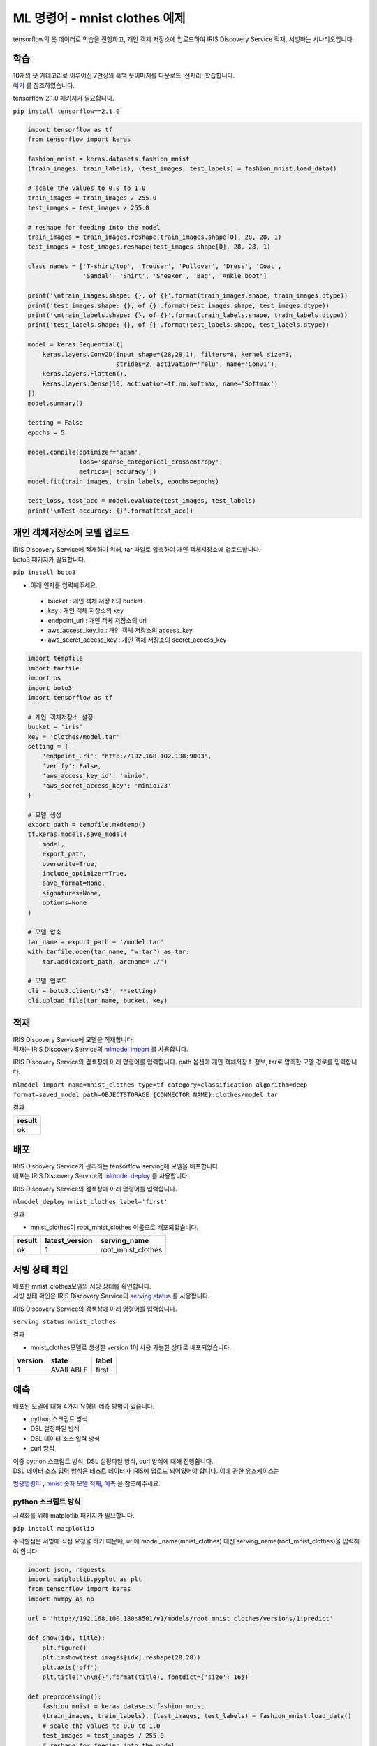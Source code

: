 ML 명령어 - mnist clothes 예제
====================================================================================================

tensorflow의 옷 데이터로 학습을 진행하고, 개인 객체 저장소에 업로드하여 IRIS Discovery Service 적재, 서빙하는 시나리오입니다.

학습
----------------------------------------------------------------------------------------------------

| 10개의 옷 카테고리로 이루어진 7만장의 흑백 옷이미지를 다운로드, 전처리, 학습합니다.
| `여기 <https://www.tensorflow.org/tfx/tutorials/serving/rest_simple>`_ 를 참조하였습니다.

tensorflow 2.1.0 패키지가 필요합니다.

``pip install tensorflow==2.1.0``

.. code-block:: none

   import tensorflow as tf
   from tensorflow import keras
   
   fashion_mnist = keras.datasets.fashion_mnist
   (train_images, train_labels), (test_images, test_labels) = fashion_mnist.load_data()

   # scale the values to 0.0 to 1.0
   train_images = train_images / 255.0
   test_images = test_images / 255.0

   # reshape for feeding into the model
   train_images = train_images.reshape(train_images.shape[0], 28, 28, 1)
   test_images = test_images.reshape(test_images.shape[0], 28, 28, 1)

   class_names = ['T-shirt/top', 'Trouser', 'Pullover', 'Dress', 'Coat',
                  'Sandal', 'Shirt', 'Sneaker', 'Bag', 'Ankle boot']

   print('\ntrain_images.shape: {}, of {}'.format(train_images.shape, train_images.dtype))
   print('test_images.shape: {}, of {}'.format(test_images.shape, test_images.dtype))
   print('\ntrain_labels.shape: {}, of {}'.format(train_labels.shape, train_labels.dtype))
   print('test_labels.shape: {}, of {}'.format(test_labels.shape, test_labels.dtype))
   
   model = keras.Sequential([
       keras.layers.Conv2D(input_shape=(28,28,1), filters=8, kernel_size=3, 
                           strides=2, activation='relu', name='Conv1'),
       keras.layers.Flatten(),
       keras.layers.Dense(10, activation=tf.nn.softmax, name='Softmax')
   ])
   model.summary()
   
   testing = False
   epochs = 5

   model.compile(optimizer='adam', 
                 loss='sparse_categorical_crossentropy',
                 metrics=['accuracy'])
   model.fit(train_images, train_labels, epochs=epochs)

   test_loss, test_acc = model.evaluate(test_images, test_labels)
   print('\nTest accuracy: {}'.format(test_acc))


개인 객체저장소에 모델 업로드
----------------------------------------------------------------------------------------------------

| IRIS Discovery Service에 적재하기 위해, tar 파일로 압축하여 개인 객체저장소에 업로드합니다.
| boto3 패키지가 필요합니다.

``pip install boto3``

- 아래 인자를 입력해주세요.

 - bucket : 개인 객체 저장소의 bucket
 - key : 개인 객체 저장소의 key
 - endpoint_url : 개인 객체 저장소의 url
 - aws_access_key_id : 개인 객체 저장소의 access_key
 - aws_secret_access_key : 개인 객체 저장소의 secret_access_key

.. code-block:: none

   import tempfile
   import tarfile
   import os
   import boto3
   import tensorflow as tf
   
   # 개인 객체저장소 설정
   bucket = 'iris'
   key = 'clothes/model.tar'
   setting = {
       'endpoint_url': "http://192.168.102.138:9003",
       'verify': False,
       'aws_access_key_id': 'minio',
       'aws_secret_access_key': 'minio123'
   }

   # 모델 생성
   export_path = tempfile.mkdtemp()
   tf.keras.models.save_model(
       model,
       export_path,
       overwrite=True,
       include_optimizer=True,
       save_format=None,
       signatures=None,
       options=None
   )

   # 모델 압축
   tar_name = export_path + '/model.tar'
   with tarfile.open(tar_name, "w:tar") as tar:
       tar.add(export_path, arcname='./')

   # 모델 업로드
   cli = boto3.client('s3', **setting)
   cli.upload_file(tar_name, bucket, key)


적재
----------------------------------------------------------------------------------------------------   

| IRIS Discovery Service에 모델을 적재합니다.
| 적재는 IRIS Discovery Service의 `mlmodel import  <http://docs.iris.tools/manual/IRIS-Manual/IRIS-Discovery-Middleware/command/commands/mlmodel.html#mlmodel-import>`_ 를 사용합니다.

IRIS Discovery Service의 검색창에 아래 명령어를 입력합니다. path 옵션에 개인 객체저장소 정보, tar로 압축한 모델 경로를 입력합니다.

``mlmodel import name=mnist_clothes type=tf category=classification algorithm=deep format=saved_model path=OBJECTSTORAGE.{CONNECTOR NAME}:clothes/model.tar``

결과

.. list-table::
   :header-rows: 1

   * - result
   * - ok


배포
----------------------------------------------------------------------------------------------------   

| IRIS Discovery Service가 관리하는 tensorflow serving에 모델을 배포합니다.
| 배포는 IRIS Discovery Service의 `mlmodel deploy  <http://docs.iris.tools/manual/IRIS-Manual/IRIS-Discovery-Middleware/command/commands/mlmodel.html#mlmodel-deploy>`_ 를 사용합니다.

IRIS Discovery Service의 검색창에 아래 명령어를 입력합니다.

``mlmodel deploy mnist_clothes label='first'``

결과

- mnist_clothes이 root_mnist_clothes 이름으로 배포되었습니다.

.. list-table::
   :header-rows: 1

   * - result
     - latest_version
     - serving_name
   * - ok
     - 1
     - root_mnist_clothes

서빙 상태 확인
----------------------------------------------------------------------------------------------------        

| 배포한 mnist_clothes모델의 서빙 상태를 확인합니다.
| 서빙 상태 확인은 IRIS Discovery Service의 `serving status  <http://docs.iris.tools/manual/IRIS-Manual/IRIS-Discovery-Middleware/command/commands/serving.html#serving-status>`_ 를 사용합니다.

IRIS Discovery Service의 검색창에 아래 명령어를 입력합니다.

``serving status mnist_clothes``

결과

- mnist_clothes모델로 생성한 version 1이 사용 가능한 상태로 배포되었습니다.

.. list-table::
   :header-rows: 1

   * - version
     - state
     - label
   * - 1
     - AVAILABLE
     - first


예측
----------------------------------------------------------------------------------------------------        

배포된 모델에 대해 4가지 유형의 예측 방법이 있습니다.

- python 스크립트 방식
- DSL 설정파일 방식
- DSL 데이터 소스 입력 방식
- curl 방식

| 이중 python 스크립트 방식, DSL 설정파일 방식, curl 방식에 대해 진행합니다. 
| DSL 데이터 소스 입력 방식은 테스트 데이터가 IRIS에 업로드 되어있어야 합니다. 이에 관한 유즈케이스는 
`범용명령어  <http://docs.iris.tools/manual/IRIS-Usecase/ml/general-purpose.html>`_ , `mnist 숫자 모델 적재, 예측  <http://docs.iris.tools/manual/IRIS-Usecase/ml-serving/mnist_number.html>`_ 을 참조해주세요.

python 스크립트 방식
''''''''''''''''''''''''''''''''''''''''''''''''''''''''''''''''''''''''''''''''''''''''''''''''''''

시각화를 위해 matplotlib 패키지가 필요합니다.

``pip install matplotlib``

주의할점은 서빙에 직접 요청을 하기 때문에, url에 model_name(mnist_clothes) 대신 serving_name(root_mnist_clothes)을 입력해야 합니다.

.. code-block:: none

   import json, requests
   import matplotlib.pyplot as plt
   from tensorflow import keras
   import numpy as np

   url = 'http://192.168.100.180:8501/v1/models/root_mnist_clothes/versions/1:predict'

   def show(idx, title):
       plt.figure()
       plt.imshow(test_images[idx].reshape(28,28))
       plt.axis('off')
       plt.title('\n\n{}'.format(title), fontdict={'size': 16})
   
   def preprocessing():
       fashion_mnist = keras.datasets.fashion_mnist
       (train_images, train_labels), (test_images, test_labels) = fashion_mnist.load_data()    
       # scale the values to 0.0 to 1.0
       test_images = test_images / 255.0
       # reshape for feeding into the model
       test_images = test_images.reshape(test_images.shape[0], 28, 28, 1)
       return test_images, test_labels
   
   test_images, test_labels = preprocessing()
   class_names = ['T-shirt/top', 'Trouser', 'Pullover', 'Dress', 'Coat',
                      'Sandal', 'Shirt', 'Sneaker', 'Bag', 'Ankle boot']
   
   data = json.dumps({"signature_name": "serving_default", "instances": test_images[0:3].tolist()})
   headers = {"content-type": "application/json"}
   json_response = requests.post(url, data=data, headers=headers)
   predictions = json.loads(json_response.text)['predictions']
   for i in range(3):
       show(i, 'The model thought this was a {} (class {}), and it was actually a {} (class {})'.format(
           class_names[np.argmax(predictions[i])], test_labels[i], class_names[np.argmax(predictions[i])], test_labels[i]))

결과

.. image:: ../images/ml/mnist_clothes1.png
    :alt: ankle boot 출력

DSL 설정파일 방식
''''''''''''''''''''''''''''''''''''''''''''''''''''''''''''''''''''''''''''''''''''''''''''''''''''

| 앞서 python 스크립트 방식에서 서빙에 전달한 json 포맷을 개인 객체저장소에 업로드하고, DSL에 설정 경로를 입력하여 예측합니다.
| 개인 객체저장소에 설정을 업로드 합니다. 아래 인자를 입력해주세요.

- bucket : 개인 객체 저장소의 bucket
- key : 개인 객체 저장소의 key
- endpoint_url : 개인 객체 저장소의 url
- aws_access_key_id : 개인 객체 저장소의 access_key
- aws_secret_access_key : 개인 객체 저장소의 secret_access_key

.. code-block:: none

   import json
   import boto3
   from tensorflow import keras
   
   bucket = 'b-iris'
   key = 'test/clothes.json'
   setting = {
       'endpoint_url': "http://192.168.102.138:9003",
       'verify': False,
       'aws_access_key_id': 'minio',
       'aws_secret_access_key': 'minio123'
   }
   
   def preprocessing():
       fashion_mnist = keras.datasets.fashion_mnist
       (train_images, train_labels), (test_images, test_labels) = fashion_mnist.load_data()    
       test_images = test_images / 255.0
       test_images = test_images.reshape(test_images.shape[0], 28, 28, 1)
       return test_images, test_labels
   
   test_images, test_labels = preprocessing()
   
   file_name = 'clothes.json'
   contents = '{"signature_name": "serving_default", "instances": '+ str(test_images[0:3].tolist()) +'}'

   with open(file_name, 'w') as f:
       json.dump(contents, f)
   
   cli = boto3.client('s3', **setting)
   cli.upload_file(file_name, bucket, key)


| 설정 파일의 경로를 입력하여 예측합니다.
| 예측(서빙)은 IRIS Discovery Service의 `serving predict  <http://docs.iris.tools/manual/IRIS-Manual/IRIS-Discovery-Middleware/command/commands/serving.html#serving-predict>`_ 를 사용합니다.

IRIS Discovery Service의 검색창에 아래 명령어를 입력합니다. conf 옵션에 개인 객체저장소의 CONNECTOR NAME을 입력합니다.

``serving predict mnist_clothes1 conf=OBJECTSTORAGE.{CONNECTOR NAME}:test/clothes.json tag=(T-shirt/top, Trouser, Pullover, Dress, Coat, Sandal, Shirt, Sneaker, Bag, Ankle boot) version=1``

결과

.. list-table::
   :header-rows: 1

   * - predictions
     - probability
     - interpreted
   * - [0.0, 0.0, 0.0, 0.0, 0.0, 0.05, 0.0, 0.27, 0.0...
     - 0.67
     - Ankle boot
   * - [0.0, 0.0, 0.8, 0.0, 0.0, 0.0, 0.2, 0.0, 0.0, ...
     - 0.8
     - Pullover   
   * - [0.0, 1.0, 0.0, 0.0, 0.0, 0.0, 0.0, 0.0, 0.0, ...
     - 1.0
     - Trouser

curl 방식
''''''''''''''''''''''''''''''''''''''''''''''''''''''''''''''''''''''''''''''''''''''''''''''''''''

예측할 데이터를 x * 28 * 28 * 1 의 모양(shape)으로 가공하여, curl로 서빙에 요청합니다. x는 입력 데이터 개수.

``curl -d '{"signature_name": "serving_default", "instances": [[[[0.0], [0.0], [0.0], [0.0], [0.0], [0.0], [0.0], [0.0], [0.0], [0.0], [0.0], [0.0], [0.0], [0.0], [0.0], [0.0], [0.0], [0.0], [0.0], [0.0], [0.0], [0.0], [0.0], [0.0], [0.0], [0.0], [0.0], [0.0]], [[0.0], [0.0], [0.0], [0.0], [0.0], [0.0], [0.0], [0.0], [0.0], [0.0], [0.0], [0.0], [0.0], [0.0], [0.0], [0.0], [0.0], [0.0], [0.0], [0.0], [0.0], [0.0], [0.0], [0.0], [0.0], [0.0], [0.0], [0.0]], [[0.0], [0.0], [0.0], [0.0], [0.0], [0.0], [0.0], [0.0], [0.0], [0.0], [0.0], [0.0], [0.0], [0.0], [0.0], [0.0], [0.0], [0.0], [0.0], [0.0], [0.0], [0.0], [0.0], [0.0], [0.0], [0.0], [0.0], [0.0]], [[0.0], [0.0], [0.0], [0.0], [0.0], [0.0], [0.0], [0.0], [0.0], [0.0], [0.0], [0.0], [0.0], [0.0], [0.0], [0.0], [0.0], [0.0], [0.0], [0.0], [0.0], [0.0], [0.0], [0.0], [0.0], [0.0], [0.0], [0.0]], [[0.0], [0.0], [0.0], [0.0], [0.0], [0.0], [0.0], [0.0], [0.0], [0.0], [0.0], [0.0], [0.0], [0.0], [0.0], [0.0], [0.0], [0.0], [0.0], [0.0], [0.0], [0.0], [0.0], [0.0], [0.0], [0.0], [0.0], [0.0]], [[0.0], [0.0], [0.0], [0.0], [0.0], [0.0], [0.0], [0.0], [0.0], [0.0], [0.0], [0.0], [0.0], [0.0], [0.0], [0.0], [0.0], [0.0], [0.0], [0.0], [0.0], [0.0], [0.0], [0.0], [0.0], [0.0], [0.0], [0.0]], [[0.0], [0.0], [0.0], [0.0], [0.0], [0.0], [0.0], [0.0], [0.0], [0.0], [0.0], [0.0], [0.0], [0.0], [0.0], [0.0], [0.0], [0.0], [0.0], [0.0], [0.0], [0.0], [0.0], [0.0], [0.0], [0.0], [0.0], [0.0]], [[0.0], [0.0], [0.0], [0.0], [0.0], [0.0], [0.0], [0.0], [0.0], [0.0], [0.0], [0.0], [0.0], [0.0], [0.0], [0.0], [0.0], [0.0], [0.0], [0.011764705882352941], [0.00392156862745098], [0.0], [0.0], [0.027450980392156862], [0.0], [0.1450980392156863], [0.0], [0.0]], [[0.0], [0.0], [0.0], [0.0], [0.0], [0.0], [0.0], [0.0], [0.0], [0.0], [0.0], [0.0], [0.0], [0.00392156862745098], [0.00784313725490196], [0.0], [0.10588235294117647], [0.32941176470588235], [0.043137254901960784], [0.0], [0.0], [0.0], [0.0], [0.0], [0.0], [0.4666666666666667], [0.0], [0.0]], [[0.0], [0.0], [0.0], [0.0], [0.0], [0.0], [0.0], [0.0], [0.0], [0.0], [0.0], [0.0], [0.0], [0.00392156862745098], [0.0], [0.0], [0.34509803921568627], [0.5607843137254902], [0.43137254901960786], [0.0], [0.0], [0.0], [0.0], [0.08627450980392157], [0.36470588235294116], [0.41568627450980394], [0.0], [0.0]], [[0.0], [0.0], [0.0], [0.0], [0.0], [0.0], [0.0], [0.0], [0.0], [0.0], [0.0], [0.0], [0.0], [0.01568627450980392], [0.0], [0.20784313725490197], [0.5058823529411764], [0.47058823529411764], [0.5764705882352941], [0.6862745098039216], [0.615686274509804], [0.6509803921568628], [0.5294117647058824], [0.6039215686274509], [0.6588235294117647], [0.5490196078431373], [0.0], [0.0]], [[0.0], [0.0], [0.0], [0.0], [0.0], [0.0], [0.0], [0.0], [0.0], [0.0], [0.0], [0.0], [0.00784313725490196], [0.0], [0.043137254901960784], [0.5372549019607843], [0.5098039215686274], [0.5019607843137255], [0.6274509803921569], [0.6901960784313725], [0.6235294117647059], [0.6549019607843137], [0.6980392156862745], [0.5843137254901961], [0.592156862745098], [0.5647058823529412], [0.0], [0.0]], [[0.0], [0.0], [0.0], [0.0], [0.0], [0.0], [0.00392156862745098], [0.0], [0.00784313725490196], [0.00392156862745098], [0.0], [0.011764705882352941], [0.0], [0.0], [0.45098039215686275], [0.4470588235294118], [0.41568627450980394], [0.5372549019607843], [0.6588235294117647], [0.6], [0.611764705882353], [0.6470588235294118], [0.6549019607843137], [0.5607843137254902], [0.615686274509804], [0.6196078431372549], [0.043137254901960784], [0.0]], [[0.0], [0.0], [0.0], [0.0], [0.00392156862745098], [0.0], [0.0], [0.0], [0.0], [0.0], [0.011764705882352941], [0.0], [0.0], [0.34901960784313724], [0.5450980392156862], [0.35294117647058826], [0.3686274509803922], [0.6], [0.5843137254901961], [0.5137254901960784], [0.592156862745098], [0.6627450980392157], [0.6745098039215687], [0.5607843137254902], [0.6235294117647059], [0.6627450980392157], [0.18823529411764706], [0.0]], [[0.0], [0.0], [0.0], [0.0], [0.0], [0.0], [0.00784313725490196], [0.01568627450980392], [0.00392156862745098], [0.0], [0.0], [0.0], [0.3843137254901961], [0.5333333333333333], [0.43137254901960786], [0.42745098039215684], [0.43137254901960786], [0.6352941176470588], [0.5294117647058824], [0.5647058823529412], [0.5843137254901961], [0.6235294117647059], [0.6549019607843137], [0.5647058823529412], [0.6196078431372549], [0.6627450980392157], [0.4666666666666667], [0.0]], [[0.0], [0.0], [0.00784313725490196], [0.00784313725490196], [0.00392156862745098], [0.00784313725490196], [0.0], [0.0], [0.0], [0.0], [0.10196078431372549], [0.4235294117647059], [0.4588235294117647], [0.38823529411764707], [0.43529411764705883], [0.4588235294117647], [0.5333333333333333], [0.611764705882353], [0.5254901960784314], [0.6039215686274509], [0.6039215686274509], [0.611764705882353], [0.6274509803921569], [0.5529411764705883], [0.5764705882352941], [0.611764705882353], [0.6980392156862745], [0.0]], [[0.011764705882352941], [0.0], [0.0], [0.0], [0.0], [0.0], [0.0], [0.08235294117647059], [0.20784313725490197], [0.3607843137254902], [0.4588235294117647], [0.43529411764705883], [0.403921568627451], [0.45098039215686275], [0.5058823529411764], [0.5254901960784314], [0.5607843137254902], [0.6039215686274509], [0.6470588235294118], [0.6666666666666666], [0.6039215686274509], [0.592156862745098], [0.6039215686274509], [0.5607843137254902], [0.5411764705882353], [0.5882352941176471], [0.6470588235294118], [0.16862745098039217]], [[0.0], [0.0], [0.09019607843137255], [0.21176470588235294], [0.2549019607843137], [0.2980392156862745], [0.3333333333333333], [0.4627450980392157], [0.5019607843137255], [0.4823529411764706], [0.43529411764705883], [0.44313725490196076], [0.4627450980392157], [0.4980392156862745], [0.49019607843137253], [0.5450980392156862], [0.5215686274509804], [0.5333333333333333], [0.6274509803921569], [0.5490196078431373], [0.6078431372549019], [0.6313725490196078], [0.5647058823529412], [0.6078431372549019], [0.6745098039215687], [0.6313725490196078], [0.7411764705882353], [0.24313725490196078]], [[0.0], [0.26666666666666666], [0.3686274509803922], [0.35294117647058826], [0.43529411764705883], [0.4470588235294118], [0.43529411764705883], [0.4470588235294118], [0.45098039215686275], [0.4980392156862745], [0.5294117647058824], [0.5333333333333333], [0.5607843137254902], [0.49411764705882355], [0.4980392156862745], [0.592156862745098], [0.6039215686274509], [0.5607843137254902], [0.5803921568627451], [0.49019607843137253], [0.6352941176470588], [0.6352941176470588], [0.5647058823529412], [0.5411764705882353], [0.6], [0.6352941176470588], [0.7686274509803922], [0.22745098039215686]], [[0.27450980392156865], [0.6627450980392157], [0.5058823529411764], [0.40784313725490196], [0.3843137254901961], [0.39215686274509803], [0.3686274509803922], [0.3803921568627451], [0.3843137254901961], [0.4], [0.4235294117647059], [0.41568627450980394], [0.4666666666666667], [0.47058823529411764], [0.5058823529411764], [0.5843137254901961], [0.611764705882353], [0.6549019607843137], [0.7450980392156863], [0.7450980392156863], [0.7686274509803922], [0.7764705882352941], [0.7764705882352941], [0.7333333333333333], [0.7725490196078432], [0.7411764705882353], [0.7215686274509804], [0.1411764705882353]], [[0.06274509803921569], [0.49411764705882355], [0.6705882352941176], [0.7372549019607844], [0.7372549019607844], [0.7215686274509804], [0.6705882352941176], [0.6], [0.5294117647058824], [0.47058823529411764], [0.49411764705882355], [0.4980392156862745], [0.5725490196078431], [0.7254901960784313], [0.7647058823529411], [0.8196078431372549], [0.8156862745098039], [1.0], [0.8196078431372549], [0.6941176470588235], [0.9607843137254902], [0.9882352941176471], [0.984313725490196], [0.984313725490196], [0.9686274509803922], [0.8627450980392157], [0.807843137254902], [0.19215686274509805]], [[0.0], [0.0], [0.0], [0.047058823529411764], [0.2627450980392157], [0.41568627450980394], [0.6431372549019608], [0.7254901960784313], [0.7803921568627451], [0.8235294117647058], [0.8274509803921568], [0.8235294117647058], [0.8156862745098039], [0.7450980392156863], [0.5882352941176471], [0.3215686274509804], [0.03137254901960784], [0.0], [0.0], [0.0], [0.6980392156862745], [0.8156862745098039], [0.7372549019607844], [0.6862745098039216], [0.6352941176470588], [0.6196078431372549], [0.592156862745098], [0.043137254901960784]], [[0.0], [0.0], [0.0], [0.0], [0.0], [0.0], [0.0], [0.0], [0.0], [0.0], [0.0], [0.0], [0.0], [0.0], [0.0], [0.0], [0.0], [0.0], [0.0], [0.0], [0.0], [0.0], [0.0], [0.0], [0.0], [0.0], [0.0], [0.0]], [[0.0], [0.0], [0.0], [0.0], [0.0], [0.0], [0.0], [0.0], [0.0], [0.0], [0.0], [0.0], [0.0], [0.0], [0.0], [0.0], [0.0], [0.0], [0.0], [0.0], [0.0], [0.0], [0.0], [0.0], [0.0], [0.0], [0.0], [0.0]], [[0.0], [0.0], [0.0], [0.0], [0.0], [0.0], [0.0], [0.0], [0.0], [0.0], [0.0], [0.0], [0.0], [0.0], [0.0], [0.0], [0.0], [0.0], [0.0], [0.0], [0.0], [0.0], [0.0], [0.0], [0.0], [0.0], [0.0], [0.0]], [[0.0], [0.0], [0.0], [0.0], [0.0], [0.0], [0.0], [0.0], [0.0], [0.0], [0.0], [0.0], [0.0], [0.0], [0.0], [0.0], [0.0], [0.0], [0.0], [0.0], [0.0], [0.0], [0.0], [0.0], [0.0], [0.0], [0.0], [0.0]], [[0.0], [0.0], [0.0], [0.0], [0.0], [0.0], [0.0], [0.0], [0.0], [0.0], [0.0], [0.0], [0.0], [0.0], [0.0], [0.0], [0.0], [0.0], [0.0], [0.0], [0.0], [0.0], [0.0], [0.0], [0.0], [0.0], [0.0], [0.0]], [[0.0], [0.0], [0.0], [0.0], [0.0], [0.0], [0.0], [0.0], [0.0], [0.0], [0.0], [0.0], [0.0], [0.0], [0.0], [0.0], [0.0], [0.0], [0.0], [0.0], [0.0], [0.0], [0.0], [0.0], [0.0], [0.0], [0.0], [0.0]]]]}' 
-X POST http://192.168.100.180:8501/v1/models/mnist_clothes/versions/1:predict``

결과

- x * 10의 모양으로 예측 결과를 반환. x는 입력 데이터 개수, 10은 카테고리 개수.

.. code-block:: none

   {
       "predictions": [[1.34083416e-06, 6.62974609e-09, 4.16653876e-08, 6.56875301e-08, 1.06879767e-07, 0.00958874, 7.81568906e-06, 0.354254484, 0.00198251382, 0.634164929]
       ]
   }

